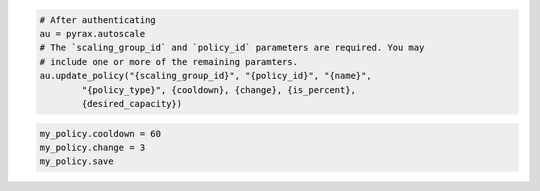 .. code-block:: csharp

.. code-block:: java

.. code-block:: javascript

.. code-block:: php

.. code-block:: python

    # After authenticating
    au = pyrax.autoscale
    # The `scaling_group_id` and `policy_id` parameters are required. You may
    # include one or more of the remaining paramters.
    au.update_policy("{scaling_group_id}", "{policy_id}", "{name}",
            "{policy_type}", {cooldown}, {change}, {is_percent},
            {desired_capacity})

.. code-block:: ruby

  my_policy.cooldown = 60
  my_policy.change = 3
  my_policy.save
